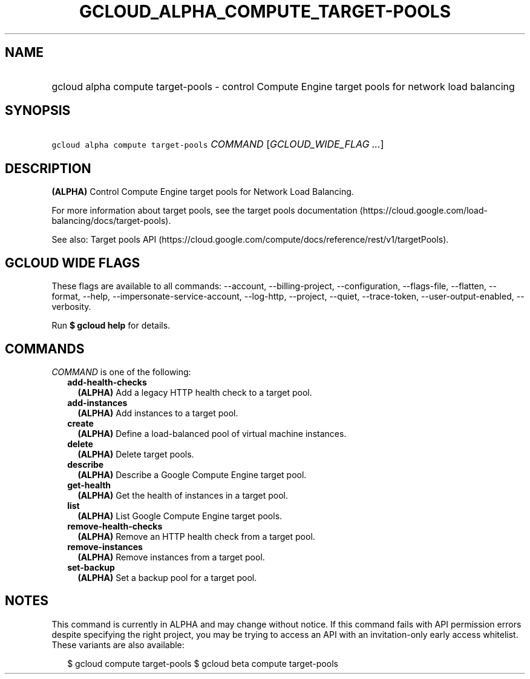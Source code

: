 
.TH "GCLOUD_ALPHA_COMPUTE_TARGET\-POOLS" 1



.SH "NAME"
.HP
gcloud alpha compute target\-pools \- control Compute Engine target pools for network load balancing



.SH "SYNOPSIS"
.HP
\f5gcloud alpha compute target\-pools\fR \fICOMMAND\fR [\fIGCLOUD_WIDE_FLAG\ ...\fR]



.SH "DESCRIPTION"

\fB(ALPHA)\fR Control Compute Engine target pools for Network Load Balancing.

For more information about target pools, see the target pools documentation
(https://cloud.google.com/load\-balancing/docs/target\-pools).

See also: Target pools API
(https://cloud.google.com/compute/docs/reference/rest/v1/targetPools).



.SH "GCLOUD WIDE FLAGS"

These flags are available to all commands: \-\-account, \-\-billing\-project,
\-\-configuration, \-\-flags\-file, \-\-flatten, \-\-format, \-\-help,
\-\-impersonate\-service\-account, \-\-log\-http, \-\-project, \-\-quiet,
\-\-trace\-token, \-\-user\-output\-enabled, \-\-verbosity.

Run \fB$ gcloud help\fR for details.



.SH "COMMANDS"

\f5\fICOMMAND\fR\fR is one of the following:

.RS 2m
.TP 2m
\fBadd\-health\-checks\fR
\fB(ALPHA)\fR Add a legacy HTTP health check to a target pool.

.TP 2m
\fBadd\-instances\fR
\fB(ALPHA)\fR Add instances to a target pool.

.TP 2m
\fBcreate\fR
\fB(ALPHA)\fR Define a load\-balanced pool of virtual machine instances.

.TP 2m
\fBdelete\fR
\fB(ALPHA)\fR Delete target pools.

.TP 2m
\fBdescribe\fR
\fB(ALPHA)\fR Describe a Google Compute Engine target pool.

.TP 2m
\fBget\-health\fR
\fB(ALPHA)\fR Get the health of instances in a target pool.

.TP 2m
\fBlist\fR
\fB(ALPHA)\fR List Google Compute Engine target pools.

.TP 2m
\fBremove\-health\-checks\fR
\fB(ALPHA)\fR Remove an HTTP health check from a target pool.

.TP 2m
\fBremove\-instances\fR
\fB(ALPHA)\fR Remove instances from a target pool.

.TP 2m
\fBset\-backup\fR
\fB(ALPHA)\fR Set a backup pool for a target pool.


.RE
.sp

.SH "NOTES"

This command is currently in ALPHA and may change without notice. If this
command fails with API permission errors despite specifying the right project,
you may be trying to access an API with an invitation\-only early access
whitelist. These variants are also available:

.RS 2m
$ gcloud compute target\-pools
$ gcloud beta compute target\-pools
.RE

